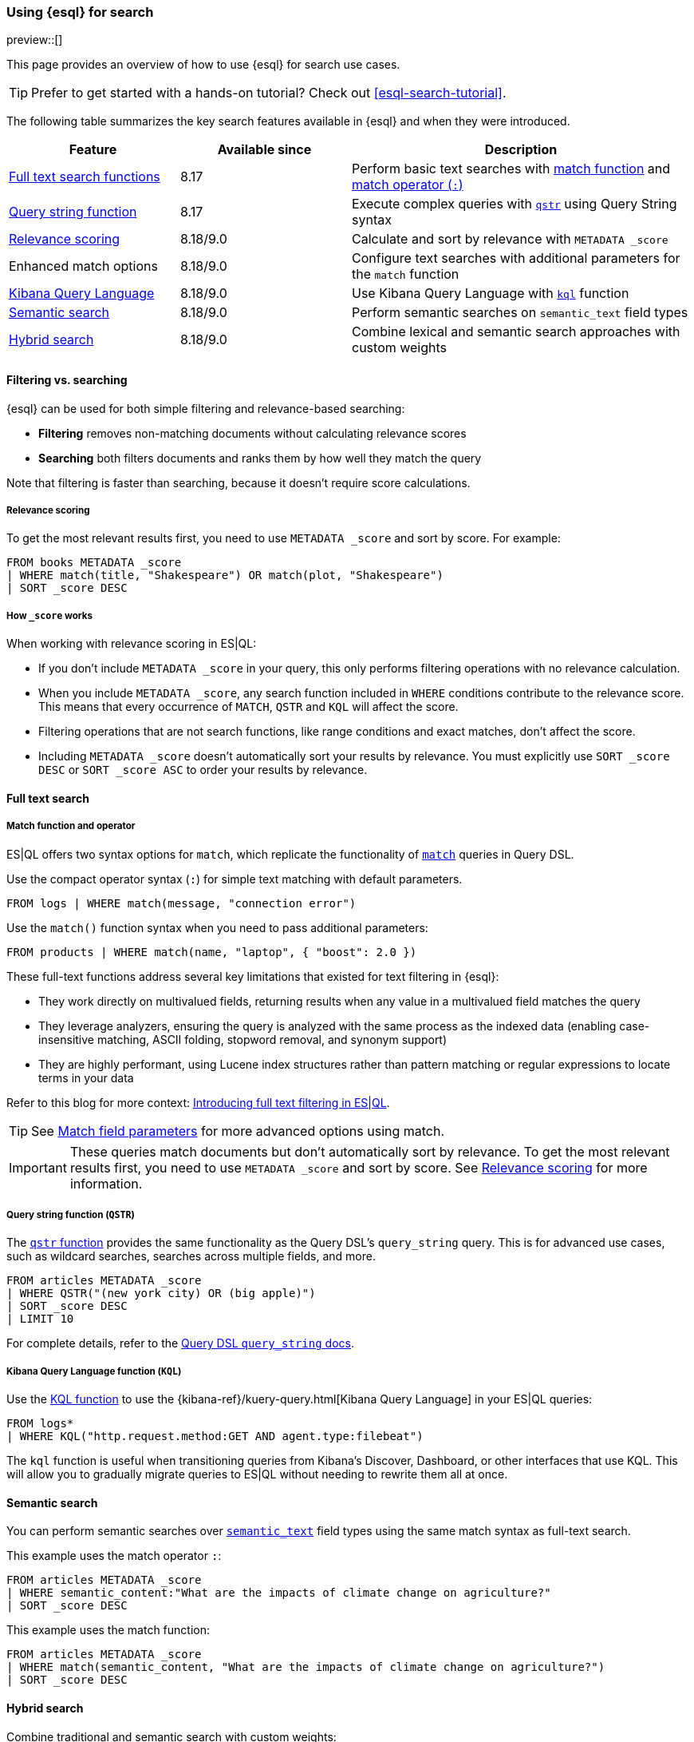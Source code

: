 [[esql-for-search]]
=== Using {esql} for search

preview::[]

This page provides an overview of how to use {esql} for search use cases.

[TIP]
====
Prefer to get started with a hands-on tutorial? Check out <<esql-search-tutorial>>.
====

The following table summarizes the key search features available in {esql} and when they were introduced.

[cols="1,1,2", options="header"]
|===
|Feature |Available since |Description

|<<esql-search-functions,Full text search functions>>
|8.17
|Perform basic text searches with <<esql-match, match function>> and <<esql-search-operators,match operator (`:`)>>

|<<esql-for-search-query-string,Query string function>>
|8.17
|Execute complex queries with <<esql-qstr,`qstr`>> using Query String syntax

|<<esql-for-search-scoring,Relevance scoring>>
|8.18/9.0
|Calculate and sort by relevance with `METADATA _score`

|Enhanced match options
|8.18/9.0
|Configure text searches with additional parameters for the `match` function

|<<esql-for-search-kql,Kibana Query Language>>
|8.18/9.0
|Use Kibana Query Language with <<esql-kql,`kql`>> function

|<<esql-for-search-semantic,Semantic search>>
|8.18/9.0
|Perform semantic searches on `semantic_text` field types

|<<esql-for-search-hybrid,Hybrid search>>
|8.18/9.0
|Combine lexical and semantic search approaches with custom weights
|===

[[esql-filtering-vs-searching]]
==== Filtering vs. searching

{esql} can be used for both simple filtering and relevance-based searching:

* **Filtering** removes non-matching documents without calculating relevance scores
* **Searching** both filters documents and ranks them by how well they match the query

Note that filtering is faster than searching, because it doesn't require score calculations.

[[esql-for-search-scoring]]
===== Relevance scoring

To get the most relevant results first, you need to use `METADATA _score` and sort by score. For example:

[source,esql]
----
FROM books METADATA _score
| WHERE match(title, "Shakespeare") OR match(plot, "Shakespeare")
| SORT _score DESC
----

[[esql-for-search-how-scoring-works]]
===== How `_score` works

When working with relevance scoring in ES|QL:

* If you don't include `METADATA _score` in your query, this only performs filtering operations with no relevance calculation.
* When you include `METADATA _score`, any search function included in `WHERE` conditions contribute to the relevance score. This means that every occurrence of `MATCH`, `QSTR` and `KQL` will affect the score.
* Filtering operations that are not search functions, like range conditions and exact matches, don't affect the score.
* Including `METADATA _score` doesn't automatically sort your results by relevance. You must explicitly use `SORT _score DESC` or `SORT _score ASC` to order your results by relevance.

[[esql-for-search-full-text]]
==== Full text search

[[esql-for-search-match-function-operator]]
===== Match function and operator

ES|QL offers two syntax options for `match`, which replicate the functionality of <<query-dsl-match-query, `match`>> queries in Query DSL.

Use the compact operator syntax (`:`) for simple text matching with default parameters.

[source,esql]
----
FROM logs | WHERE match(message, "connection error")
----

Use the `match()` function syntax when you need to pass additional parameters:

[source,esql]
----
FROM products | WHERE match(name, "laptop", { "boost": 2.0 })
----

These full-text functions address several key limitations that existed for text filtering in {esql}:

* They work directly on multivalued fields, returning results when any value in a multivalued field matches the query
* They leverage analyzers, ensuring the query is analyzed with the same process as the indexed data (enabling case-insensitive matching, ASCII folding, stopword removal, and synonym support)
* They are highly performant, using Lucene index structures rather than pattern matching or regular expressions to locate terms in your data

Refer to this blog for more context: https://www.elastic.co/search-labs/blog/filtering-in-esql-full-text-search-match-qstr[Introducing full text filtering in ES|QL].

[TIP]
====
See <<match-field-params,Match field parameters>> for more advanced options using match. 
====

[IMPORTANT]
====
These queries match documents but don't automatically sort by relevance. To get the most relevant results first, you need to use `METADATA _score` and sort by score. See <<esql-for-search-scoring,Relevance scoring>> for more information.
====

[[esql-for-search-query-string]]
===== Query string function (`QSTR`)

The <<esql-qstr,`qstr` function>> provides the same functionality as the Query DSL's `query_string` query. This is for advanced use cases, such as wildcard searches, searches across multiple fields, and more.

[source,esql]
----
FROM articles METADATA _score
| WHERE QSTR("(new york city) OR (big apple)")
| SORT _score DESC
| LIMIT 10
----

For complete details, refer to the <<query-dsl-query-string-query, Query DSL `query_string` docs>>.

[[esql-for-search-kql]]
===== Kibana Query Language function (`KQL`)

Use the <<esql-kql,KQL function>> to use the {kibana-ref}/kuery-query.html[Kibana Query Language] in your ES|QL queries:

[source,esql]
----
FROM logs*
| WHERE KQL("http.request.method:GET AND agent.type:filebeat")
----

The `kql` function is useful when transitioning queries from Kibana's Discover, Dashboard, or other interfaces that use KQL. This will allow you to gradually migrate queries to ES|QL without needing to rewrite them all at once.

[[esql-for-search-semantic]]
==== Semantic search

You can perform semantic searches over <<semantic-text, `semantic_text`>> field types using the same match syntax as full-text search.

This example uses the match operator `:`:

[source,esql]
----
FROM articles METADATA _score
| WHERE semantic_content:"What are the impacts of climate change on agriculture?"
| SORT _score DESC
----

This example uses the match function:

[source,esql]
----
FROM articles METADATA _score
| WHERE match(semantic_content, "What are the impacts of climate change on agriculture?")
| SORT _score DESC
----

[[esql-for-search-hybrid]]
==== Hybrid search

Combine traditional and semantic search with custom weights:

[source,esql]
----
FROM books METADATA _score
| WHERE match(semantic_title, "fantasy adventure", { "boost": 0.75 }) 
    OR match(title, "fantasy adventure", { "boost": 0.25 })
| SORT _score DESC
----

[[esql-for-search-limitations]]
==== Limitations

Refer to <<esql-limitations-full-text-search, {esql} limitations>> for a list of known limitations.

[[esql-for-search-next-steps]]
==== Next steps

[[esql-for-search-tutorials]]
===== Tutorials and how-to guides

* <<esql-search-tutorial>>: Hands-on tutorial for getting started with search tools in {esql}
* <<semantic-search-semantic-text>>: Learn how to use the `semantic_text` field type

[[esql-for-search-reference]]
===== Technical reference

* <<esql-search-functions>>: Complete reference for all search functions
* <<esql-limitations-full-text-search, Limitations>>: Current limitations for search in ES|QL

[[esql-for-search-concepts]]
===== Background concepts

* <<analysis>>: Learn how text is processed for full-text search
* <<semantic-search>>: Get an overview of semantic search in {es}
* <<query-filter-context>>: Understand the difference between query and filter contexts in {es}

[[esql-for-search-blogs]]
===== Related blog posts

// TODO* https://www.elastic.co/blog/esql-you-know-for-search-scoring-semantic-search[ES|QL, you know for Search]: Introducing scoring and semantic search
* https://www.elastic.co/search-labs/blog/filtering-in-esql-full-text-search-match-qstr[Introducing full text filtering in ES|QL]: Overview of text filtering capabilities
